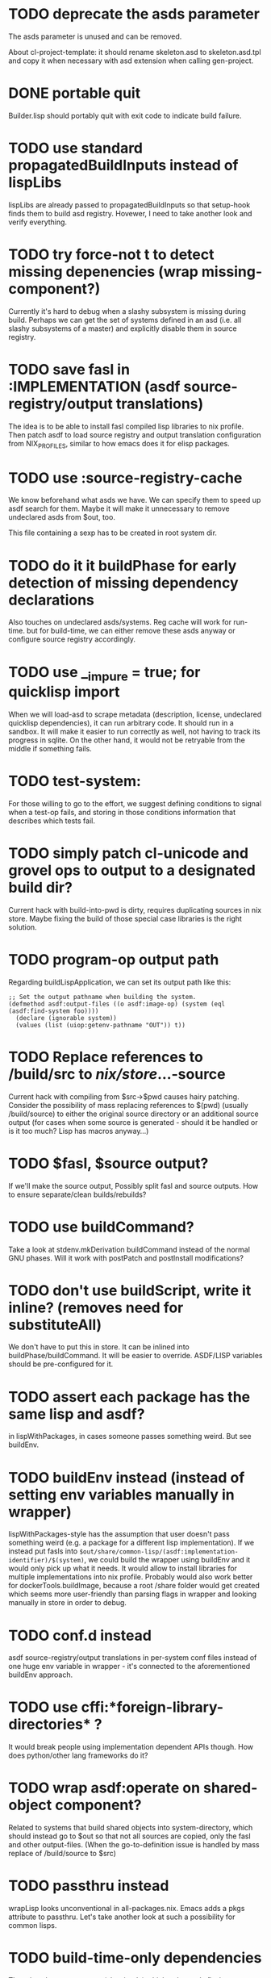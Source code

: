 * TODO deprecate the asds parameter

The asds parameter is unused and can be removed.

About cl-project-template: it should rename skeleton.asd to skeleton.asd.tpl and
copy it when necessary with asd extension when calling gen-project.

* DONE portable quit

Builder.lisp should portably quit with exit code to indicate build failure.

* TODO use standard propagatedBuildInputs instead of lispLibs

lispLibs are already passed to propagatedBuildInputs so that setup-hook finds
them to build asd registry. Hovewer, I need to take another look and verify
everything.

* TODO try force-not t to detect missing depenencies (wrap missing-component?)

Currently it's hard to debug when a slashy subsystem is missing during
build. Perhaps we can get the set of systems defined in an asd (i.e. all slashy
subsystems of a master) and explicitly disable them in source registry.

* TODO save fasl in :IMPLEMENTATION (asdf source-registry/output translations)

The idea is to be able to install fasl compiled lisp libraries to nix
profile. Then patch asdf to load source registry and output translation
configuration from NIX_PROFILES, similar to how emacs does it for elisp
packages.

* TODO use :source-registry-cache

We know beforehand what asds we have. We can specify them to speed up asdf
search for them. Maybe it will make it unnecessary to remove undeclared asds
from $out, too.

This file containing a sexp has to be created in root system dir.

* TODO do it it buildPhase for early detection of missing dependency declarations

Also touches on undeclared asds/systems. Reg cache will work for run-time. but
for build-time, we can either remove these asds anyway or configure source
registry accordingly.

* TODO use __impure = true; for quicklisp import

When we will load-asd to scrape metadata (description, license, undeclared
quicklisp dependencies), it can run arbitrary code. It should run in a
sandbox. It will make it easier to run correctly as well, not having to track
its progress in sqlite. On the other hand, it would not be retryable from the
middle if something fails.

* TODO test-system:

For those willing to go to the effort, we suggest defining conditions to signal when a
test-op fails, and storing in those conditions information that describes which tests
fail.

* TODO simply patch cl-unicode and grovel ops to output to a designated build dir?

Current hack with build-into-pwd is dirty, requires duplicating sources in nix
store. Maybe fixing the build of those special case libraries is the right
solution.

* TODO program-op output path

Regarding buildLispApplication, we can set its output path like this:

#+begin_src common-lisp
  ;; Set the output pathname when building the system.
  (defmethod asdf:output-files ((o asdf:image-op) (system (eql (asdf:find-system foo))))
    (declare (ignorable system))
    (values (list (uiop:getenv-pathname "OUT")) t))
#+end_src

* TODO Replace references to /build/src to /nix/store/...-source

Current hack with compiling from $src->$pwd causes hairy patching. Consider the
possibility of mass replacing references to $(pwd) (usually /build/source) to
either the original source directory or an additional source output (for cases
when some source is generated - should it be handled or is it too much? Lisp has
macros anyway...)

* TODO $fasl, $source output?

If we'll make the source output, Possibly split fasl and source outputs. How to
ensure separate/clean builds/rebuilds?

* TODO use buildCommand?

Take a look at stdenv.mkDerivation buildCommand instead of the normal GNU
phases. Will it work with postPatch and postInstall modifications?

* TODO don't use buildScript, write it inline? (removes need for substituteAll)

We don't have to put this in store. It can be inlined into
buildPhase/buildCommand. It will be easier to override. ASDF/LISP variables
should be pre-configured for it.

* TODO assert each package has the same lisp and asdf?

in lispWithPackages, in cases someone passes something weird. But see buildEnv.

* TODO buildEnv instead (instead of setting env variables manually in wrapper)

lispWithPackages-style has the assumption that user doesn't pass something weird
(e.g. a package for a different lisp implementation). If we instead put fasls
into ~$out/share/common-lisp/(asdf:implementation-identifier)/$(system)~, we
could build the wrapper using buildEnv and it would only pick up what it
needs. It would allow to install libraries for multiple implementations into nix
profile. Probably would also work better for dockerTools.buildImage, because a
root /share folder would get created which seems more user-friendly than parsing
flags in wrapper and looking manually in store in order to debug.

* TODO conf.d instead

asdf source-registry/output translations in per-system conf files instead of one
huge env variable in wrapper - it's connected to the aforementioned buildEnv
approach.

* TODO use cffi:*foreign-library-directories* ?

It would break people using implementation dependent APIs though. How does
python/other lang frameworks do it?

* TODO wrap asdf:operate on shared-object component?

Related to systems that build shared objects into system-directory, which should
instead go to $out so that not all sources are copied, only the fasl and other
output-files. (When the go-to-definition issue is handled by mass replace of
/build/source to $src)

* TODO passthru instead

wrapLisp looks unconventional in all-packages.nix. Emacs adds a pkgs attribute
to passthru. Let's take another look at such a possibility for common lisps.

* TODO build-time-only dependencies

There is at least one system (cl-unicode) which only needs flexi-streams during
build, but not on run-time. How to reflect that using ASDF?
